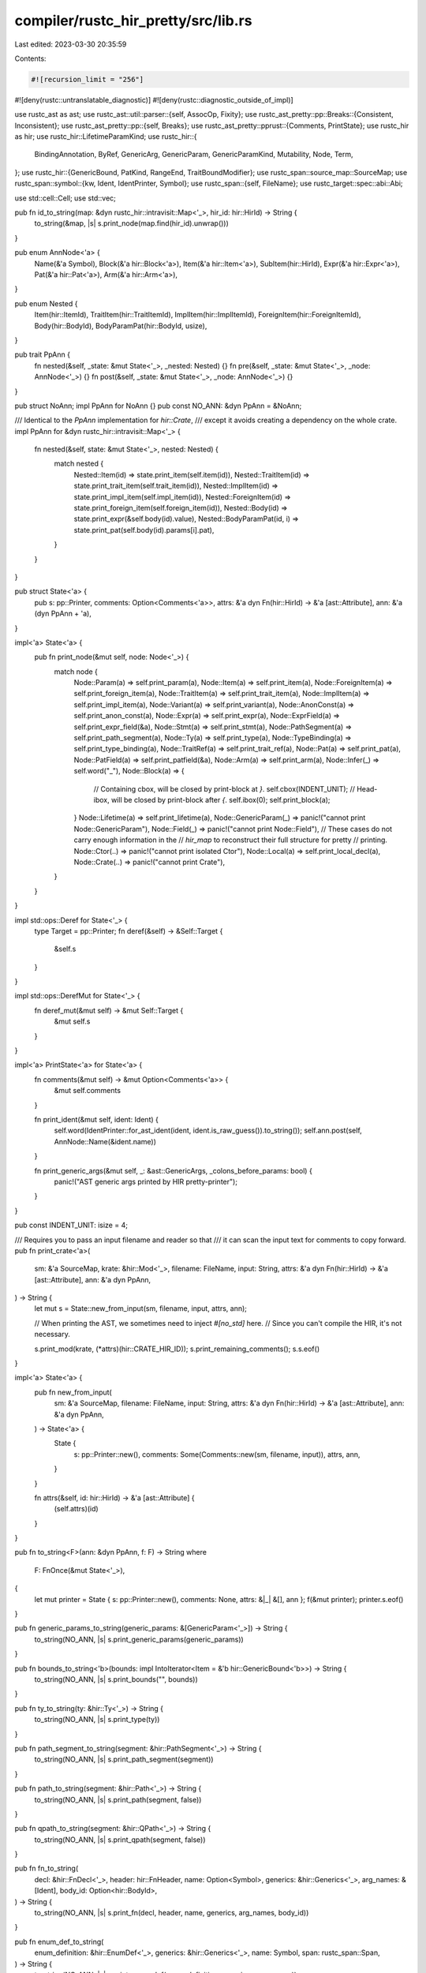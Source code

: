 compiler/rustc_hir_pretty/src/lib.rs
====================================

Last edited: 2023-03-30 20:35:59

Contents:

.. code-block:: rs

    #![recursion_limit = "256"]
#![deny(rustc::untranslatable_diagnostic)]
#![deny(rustc::diagnostic_outside_of_impl)]

use rustc_ast as ast;
use rustc_ast::util::parser::{self, AssocOp, Fixity};
use rustc_ast_pretty::pp::Breaks::{Consistent, Inconsistent};
use rustc_ast_pretty::pp::{self, Breaks};
use rustc_ast_pretty::pprust::{Comments, PrintState};
use rustc_hir as hir;
use rustc_hir::LifetimeParamKind;
use rustc_hir::{
    BindingAnnotation, ByRef, GenericArg, GenericParam, GenericParamKind, Mutability, Node, Term,
};
use rustc_hir::{GenericBound, PatKind, RangeEnd, TraitBoundModifier};
use rustc_span::source_map::SourceMap;
use rustc_span::symbol::{kw, Ident, IdentPrinter, Symbol};
use rustc_span::{self, FileName};
use rustc_target::spec::abi::Abi;

use std::cell::Cell;
use std::vec;

pub fn id_to_string(map: &dyn rustc_hir::intravisit::Map<'_>, hir_id: hir::HirId) -> String {
    to_string(&map, |s| s.print_node(map.find(hir_id).unwrap()))
}

pub enum AnnNode<'a> {
    Name(&'a Symbol),
    Block(&'a hir::Block<'a>),
    Item(&'a hir::Item<'a>),
    SubItem(hir::HirId),
    Expr(&'a hir::Expr<'a>),
    Pat(&'a hir::Pat<'a>),
    Arm(&'a hir::Arm<'a>),
}

pub enum Nested {
    Item(hir::ItemId),
    TraitItem(hir::TraitItemId),
    ImplItem(hir::ImplItemId),
    ForeignItem(hir::ForeignItemId),
    Body(hir::BodyId),
    BodyParamPat(hir::BodyId, usize),
}

pub trait PpAnn {
    fn nested(&self, _state: &mut State<'_>, _nested: Nested) {}
    fn pre(&self, _state: &mut State<'_>, _node: AnnNode<'_>) {}
    fn post(&self, _state: &mut State<'_>, _node: AnnNode<'_>) {}
}

pub struct NoAnn;
impl PpAnn for NoAnn {}
pub const NO_ANN: &dyn PpAnn = &NoAnn;

/// Identical to the `PpAnn` implementation for `hir::Crate`,
/// except it avoids creating a dependency on the whole crate.
impl PpAnn for &dyn rustc_hir::intravisit::Map<'_> {
    fn nested(&self, state: &mut State<'_>, nested: Nested) {
        match nested {
            Nested::Item(id) => state.print_item(self.item(id)),
            Nested::TraitItem(id) => state.print_trait_item(self.trait_item(id)),
            Nested::ImplItem(id) => state.print_impl_item(self.impl_item(id)),
            Nested::ForeignItem(id) => state.print_foreign_item(self.foreign_item(id)),
            Nested::Body(id) => state.print_expr(&self.body(id).value),
            Nested::BodyParamPat(id, i) => state.print_pat(self.body(id).params[i].pat),
        }
    }
}

pub struct State<'a> {
    pub s: pp::Printer,
    comments: Option<Comments<'a>>,
    attrs: &'a dyn Fn(hir::HirId) -> &'a [ast::Attribute],
    ann: &'a (dyn PpAnn + 'a),
}

impl<'a> State<'a> {
    pub fn print_node(&mut self, node: Node<'_>) {
        match node {
            Node::Param(a) => self.print_param(a),
            Node::Item(a) => self.print_item(a),
            Node::ForeignItem(a) => self.print_foreign_item(a),
            Node::TraitItem(a) => self.print_trait_item(a),
            Node::ImplItem(a) => self.print_impl_item(a),
            Node::Variant(a) => self.print_variant(a),
            Node::AnonConst(a) => self.print_anon_const(a),
            Node::Expr(a) => self.print_expr(a),
            Node::ExprField(a) => self.print_expr_field(&a),
            Node::Stmt(a) => self.print_stmt(a),
            Node::PathSegment(a) => self.print_path_segment(a),
            Node::Ty(a) => self.print_type(a),
            Node::TypeBinding(a) => self.print_type_binding(a),
            Node::TraitRef(a) => self.print_trait_ref(a),
            Node::Pat(a) => self.print_pat(a),
            Node::PatField(a) => self.print_patfield(&a),
            Node::Arm(a) => self.print_arm(a),
            Node::Infer(_) => self.word("_"),
            Node::Block(a) => {
                // Containing cbox, will be closed by print-block at `}`.
                self.cbox(INDENT_UNIT);
                // Head-ibox, will be closed by print-block after `{`.
                self.ibox(0);
                self.print_block(a);
            }
            Node::Lifetime(a) => self.print_lifetime(a),
            Node::GenericParam(_) => panic!("cannot print Node::GenericParam"),
            Node::Field(_) => panic!("cannot print Node::Field"),
            // These cases do not carry enough information in the
            // `hir_map` to reconstruct their full structure for pretty
            // printing.
            Node::Ctor(..) => panic!("cannot print isolated Ctor"),
            Node::Local(a) => self.print_local_decl(a),
            Node::Crate(..) => panic!("cannot print Crate"),
        }
    }
}

impl std::ops::Deref for State<'_> {
    type Target = pp::Printer;
    fn deref(&self) -> &Self::Target {
        &self.s
    }
}

impl std::ops::DerefMut for State<'_> {
    fn deref_mut(&mut self) -> &mut Self::Target {
        &mut self.s
    }
}

impl<'a> PrintState<'a> for State<'a> {
    fn comments(&mut self) -> &mut Option<Comments<'a>> {
        &mut self.comments
    }

    fn print_ident(&mut self, ident: Ident) {
        self.word(IdentPrinter::for_ast_ident(ident, ident.is_raw_guess()).to_string());
        self.ann.post(self, AnnNode::Name(&ident.name))
    }

    fn print_generic_args(&mut self, _: &ast::GenericArgs, _colons_before_params: bool) {
        panic!("AST generic args printed by HIR pretty-printer");
    }
}

pub const INDENT_UNIT: isize = 4;

/// Requires you to pass an input filename and reader so that
/// it can scan the input text for comments to copy forward.
pub fn print_crate<'a>(
    sm: &'a SourceMap,
    krate: &hir::Mod<'_>,
    filename: FileName,
    input: String,
    attrs: &'a dyn Fn(hir::HirId) -> &'a [ast::Attribute],
    ann: &'a dyn PpAnn,
) -> String {
    let mut s = State::new_from_input(sm, filename, input, attrs, ann);

    // When printing the AST, we sometimes need to inject `#[no_std]` here.
    // Since you can't compile the HIR, it's not necessary.

    s.print_mod(krate, (*attrs)(hir::CRATE_HIR_ID));
    s.print_remaining_comments();
    s.s.eof()
}

impl<'a> State<'a> {
    pub fn new_from_input(
        sm: &'a SourceMap,
        filename: FileName,
        input: String,
        attrs: &'a dyn Fn(hir::HirId) -> &'a [ast::Attribute],
        ann: &'a dyn PpAnn,
    ) -> State<'a> {
        State {
            s: pp::Printer::new(),
            comments: Some(Comments::new(sm, filename, input)),
            attrs,
            ann,
        }
    }

    fn attrs(&self, id: hir::HirId) -> &'a [ast::Attribute] {
        (self.attrs)(id)
    }
}

pub fn to_string<F>(ann: &dyn PpAnn, f: F) -> String
where
    F: FnOnce(&mut State<'_>),
{
    let mut printer = State { s: pp::Printer::new(), comments: None, attrs: &|_| &[], ann };
    f(&mut printer);
    printer.s.eof()
}

pub fn generic_params_to_string(generic_params: &[GenericParam<'_>]) -> String {
    to_string(NO_ANN, |s| s.print_generic_params(generic_params))
}

pub fn bounds_to_string<'b>(bounds: impl IntoIterator<Item = &'b hir::GenericBound<'b>>) -> String {
    to_string(NO_ANN, |s| s.print_bounds("", bounds))
}

pub fn ty_to_string(ty: &hir::Ty<'_>) -> String {
    to_string(NO_ANN, |s| s.print_type(ty))
}

pub fn path_segment_to_string(segment: &hir::PathSegment<'_>) -> String {
    to_string(NO_ANN, |s| s.print_path_segment(segment))
}

pub fn path_to_string(segment: &hir::Path<'_>) -> String {
    to_string(NO_ANN, |s| s.print_path(segment, false))
}

pub fn qpath_to_string(segment: &hir::QPath<'_>) -> String {
    to_string(NO_ANN, |s| s.print_qpath(segment, false))
}

pub fn fn_to_string(
    decl: &hir::FnDecl<'_>,
    header: hir::FnHeader,
    name: Option<Symbol>,
    generics: &hir::Generics<'_>,
    arg_names: &[Ident],
    body_id: Option<hir::BodyId>,
) -> String {
    to_string(NO_ANN, |s| s.print_fn(decl, header, name, generics, arg_names, body_id))
}

pub fn enum_def_to_string(
    enum_definition: &hir::EnumDef<'_>,
    generics: &hir::Generics<'_>,
    name: Symbol,
    span: rustc_span::Span,
) -> String {
    to_string(NO_ANN, |s| s.print_enum_def(enum_definition, generics, name, span))
}

impl<'a> State<'a> {
    pub fn bclose_maybe_open(&mut self, span: rustc_span::Span, close_box: bool) {
        self.maybe_print_comment(span.hi());
        self.break_offset_if_not_bol(1, -(INDENT_UNIT as isize));
        self.word("}");
        if close_box {
            self.end(); // close the outer-box
        }
    }

    pub fn bclose(&mut self, span: rustc_span::Span) {
        self.bclose_maybe_open(span, true)
    }

    pub fn commasep_cmnt<T, F, G>(&mut self, b: Breaks, elts: &[T], mut op: F, mut get_span: G)
    where
        F: FnMut(&mut State<'_>, &T),
        G: FnMut(&T) -> rustc_span::Span,
    {
        self.rbox(0, b);
        let len = elts.len();
        let mut i = 0;
        for elt in elts {
            self.maybe_print_comment(get_span(elt).hi());
            op(self, elt);
            i += 1;
            if i < len {
                self.word(",");
                self.maybe_print_trailing_comment(get_span(elt), Some(get_span(&elts[i]).hi()));
                self.space_if_not_bol();
            }
        }
        self.end();
    }

    pub fn commasep_exprs(&mut self, b: Breaks, exprs: &[hir::Expr<'_>]) {
        self.commasep_cmnt(b, exprs, |s, e| s.print_expr(e), |e| e.span);
    }

    pub fn print_mod(&mut self, _mod: &hir::Mod<'_>, attrs: &[ast::Attribute]) {
        self.print_inner_attributes(attrs);
        for &item_id in _mod.item_ids {
            self.ann.nested(self, Nested::Item(item_id));
        }
    }

    pub fn print_opt_lifetime(&mut self, lifetime: &hir::Lifetime) {
        if !lifetime.is_elided() {
            self.print_lifetime(lifetime);
            self.nbsp();
        }
    }

    pub fn print_type(&mut self, ty: &hir::Ty<'_>) {
        self.maybe_print_comment(ty.span.lo());
        self.ibox(0);
        match ty.kind {
            hir::TyKind::Slice(ty) => {
                self.word("[");
                self.print_type(ty);
                self.word("]");
            }
            hir::TyKind::Ptr(ref mt) => {
                self.word("*");
                self.print_mt(mt, true);
            }
            hir::TyKind::Ref(ref lifetime, ref mt) => {
                self.word("&");
                self.print_opt_lifetime(lifetime);
                self.print_mt(mt, false);
            }
            hir::TyKind::Never => {
                self.word("!");
            }
            hir::TyKind::Tup(elts) => {
                self.popen();
                self.commasep(Inconsistent, elts, |s, ty| s.print_type(ty));
                if elts.len() == 1 {
                    self.word(",");
                }
                self.pclose();
            }
            hir::TyKind::BareFn(f) => {
                self.print_ty_fn(f.abi, f.unsafety, f.decl, None, f.generic_params, f.param_names);
            }
            hir::TyKind::OpaqueDef(..) => self.word("/*impl Trait*/"),
            hir::TyKind::Path(ref qpath) => self.print_qpath(qpath, false),
            hir::TyKind::TraitObject(bounds, ref lifetime, syntax) => {
                if syntax == ast::TraitObjectSyntax::Dyn {
                    self.word_space("dyn");
                }
                let mut first = true;
                for bound in bounds {
                    if first {
                        first = false;
                    } else {
                        self.nbsp();
                        self.word_space("+");
                    }
                    self.print_poly_trait_ref(bound);
                }
                if !lifetime.is_elided() {
                    self.nbsp();
                    self.word_space("+");
                    self.print_lifetime(lifetime);
                }
            }
            hir::TyKind::Array(ty, ref length) => {
                self.word("[");
                self.print_type(ty);
                self.word("; ");
                self.print_array_length(length);
                self.word("]");
            }
            hir::TyKind::Typeof(ref e) => {
                self.word("typeof(");
                self.print_anon_const(e);
                self.word(")");
            }
            hir::TyKind::Err => {
                self.popen();
                self.word("/*ERROR*/");
                self.pclose();
            }
            hir::TyKind::Infer => {
                self.word("_");
            }
        }
        self.end()
    }

    pub fn print_foreign_item(&mut self, item: &hir::ForeignItem<'_>) {
        self.hardbreak_if_not_bol();
        self.maybe_print_comment(item.span.lo());
        self.print_outer_attributes(self.attrs(item.hir_id()));
        match item.kind {
            hir::ForeignItemKind::Fn(decl, arg_names, generics) => {
                self.head("");
                self.print_fn(
                    decl,
                    hir::FnHeader {
                        unsafety: hir::Unsafety::Normal,
                        constness: hir::Constness::NotConst,
                        abi: Abi::Rust,
                        asyncness: hir::IsAsync::NotAsync,
                    },
                    Some(item.ident.name),
                    generics,
                    arg_names,
                    None,
                );
                self.end(); // end head-ibox
                self.word(";");
                self.end() // end the outer fn box
            }
            hir::ForeignItemKind::Static(t, m) => {
                self.head("static");
                if m.is_mut() {
                    self.word_space("mut");
                }
                self.print_ident(item.ident);
                self.word_space(":");
                self.print_type(t);
                self.word(";");
                self.end(); // end the head-ibox
                self.end() // end the outer cbox
            }
            hir::ForeignItemKind::Type => {
                self.head("type");
                self.print_ident(item.ident);
                self.word(";");
                self.end(); // end the head-ibox
                self.end() // end the outer cbox
            }
        }
    }

    fn print_associated_const(
        &mut self,
        ident: Ident,
        ty: &hir::Ty<'_>,
        default: Option<hir::BodyId>,
    ) {
        self.head("");
        self.word_space("const");
        self.print_ident(ident);
        self.word_space(":");
        self.print_type(ty);
        if let Some(expr) = default {
            self.space();
            self.word_space("=");
            self.ann.nested(self, Nested::Body(expr));
        }
        self.word(";")
    }

    fn print_associated_type(
        &mut self,
        ident: Ident,
        generics: &hir::Generics<'_>,
        bounds: Option<hir::GenericBounds<'_>>,
        ty: Option<&hir::Ty<'_>>,
    ) {
        self.word_space("type");
        self.print_ident(ident);
        self.print_generic_params(generics.params);
        if let Some(bounds) = bounds {
            self.print_bounds(":", bounds);
        }
        self.print_where_clause(generics);
        if let Some(ty) = ty {
            self.space();
            self.word_space("=");
            self.print_type(ty);
        }
        self.word(";")
    }

    fn print_item_type(
        &mut self,
        item: &hir::Item<'_>,
        generics: &hir::Generics<'_>,
        inner: impl Fn(&mut Self),
    ) {
        self.head("type");
        self.print_ident(item.ident);
        self.print_generic_params(generics.params);
        self.end(); // end the inner ibox

        self.print_where_clause(generics);
        self.space();
        inner(self);
        self.word(";");
        self.end(); // end the outer ibox
    }

    /// Pretty-print an item
    pub fn print_item(&mut self, item: &hir::Item<'_>) {
        self.hardbreak_if_not_bol();
        self.maybe_print_comment(item.span.lo());
        let attrs = self.attrs(item.hir_id());
        self.print_outer_attributes(attrs);
        self.ann.pre(self, AnnNode::Item(item));
        match item.kind {
            hir::ItemKind::ExternCrate(orig_name) => {
                self.head("extern crate");
                if let Some(orig_name) = orig_name {
                    self.print_name(orig_name);
                    self.space();
                    self.word("as");
                    self.space();
                }
                self.print_ident(item.ident);
                self.word(";");
                self.end(); // end inner head-block
                self.end(); // end outer head-block
            }
            hir::ItemKind::Use(path, kind) => {
                self.head("use");
                self.print_path(path, false);

                match kind {
                    hir::UseKind::Single => {
                        if path.segments.last().unwrap().ident != item.ident {
                            self.space();
                            self.word_space("as");
                            self.print_ident(item.ident);
                        }
                        self.word(";");
                    }
                    hir::UseKind::Glob => self.word("::*;"),
                    hir::UseKind::ListStem => self.word("::{};"),
                }
                self.end(); // end inner head-block
                self.end(); // end outer head-block
            }
            hir::ItemKind::Static(ty, m, expr) => {
                self.head("static");
                if m.is_mut() {
                    self.word_space("mut");
                }
                self.print_ident(item.ident);
                self.word_space(":");
                self.print_type(ty);
                self.space();
                self.end(); // end the head-ibox

                self.word_space("=");
                self.ann.nested(self, Nested::Body(expr));
                self.word(";");
                self.end(); // end the outer cbox
            }
            hir::ItemKind::Const(ty, expr) => {
                self.head("const");
                self.print_ident(item.ident);
                self.word_space(":");
                self.print_type(ty);
                self.space();
                self.end(); // end the head-ibox

                self.word_space("=");
                self.ann.nested(self, Nested::Body(expr));
                self.word(";");
                self.end(); // end the outer cbox
            }
            hir::ItemKind::Fn(ref sig, param_names, body) => {
                self.head("");
                self.print_fn(
                    sig.decl,
                    sig.header,
                    Some(item.ident.name),
                    param_names,
                    &[],
                    Some(body),
                );
                self.word(" ");
                self.end(); // need to close a box
                self.end(); // need to close a box
                self.ann.nested(self, Nested::Body(body));
            }
            hir::ItemKind::Macro(ref macro_def, _) => {
                self.print_mac_def(macro_def, &item.ident, item.span, |_| {});
            }
            hir::ItemKind::Mod(ref _mod) => {
                self.head("mod");
                self.print_ident(item.ident);
                self.nbsp();
                self.bopen();
                self.print_mod(_mod, attrs);
                self.bclose(item.span);
            }
            hir::ItemKind::ForeignMod { abi, items } => {
                self.head("extern");
                self.word_nbsp(abi.to_string());
                self.bopen();
                self.print_inner_attributes(self.attrs(item.hir_id()));
                for item in items {
                    self.ann.nested(self, Nested::ForeignItem(item.id));
                }
                self.bclose(item.span);
            }
            hir::ItemKind::GlobalAsm(asm) => {
                self.head("global_asm!");
                self.print_inline_asm(asm);
                self.end()
            }
            hir::ItemKind::TyAlias(ty, generics) => {
                self.print_item_type(item, generics, |state| {
                    state.word_space("=");
                    state.print_type(ty);
                });
            }
            hir::ItemKind::OpaqueTy(ref opaque_ty) => {
                self.print_item_type(item, opaque_ty.generics, |state| {
                    let mut real_bounds = Vec::with_capacity(opaque_ty.bounds.len());
                    for b in opaque_ty.bounds {
                        if let GenericBound::Trait(ptr, hir::TraitBoundModifier::Maybe) = b {
                            state.space();
                            state.word_space("for ?");
                            state.print_trait_ref(&ptr.trait_ref);
                        } else {
                            real_bounds.push(b);
                        }
                    }
                    state.print_bounds("= impl", real_bounds);
                });
            }
            hir::ItemKind::Enum(ref enum_definition, params) => {
                self.print_enum_def(enum_definition, params, item.ident.name, item.span);
            }
            hir::ItemKind::Struct(ref struct_def, generics) => {
                self.head("struct");
                self.print_struct(struct_def, generics, item.ident.name, item.span, true);
            }
            hir::ItemKind::Union(ref struct_def, generics) => {
                self.head("union");
                self.print_struct(struct_def, generics, item.ident.name, item.span, true);
            }
            hir::ItemKind::Impl(&hir::Impl {
                unsafety,
                polarity,
                defaultness,
                constness,
                defaultness_span: _,
                generics,
                ref of_trait,
                self_ty,
                items,
            }) => {
                self.head("");
                self.print_defaultness(defaultness);
                self.print_unsafety(unsafety);
                self.word_nbsp("impl");

                if !generics.params.is_empty() {
                    self.print_generic_params(generics.params);
                    self.space();
                }

                if constness == hir::Constness::Const {
                    self.word_nbsp("const");
                }

                if let hir::ImplPolarity::Negative(_) = polarity {
                    self.word("!");
                }

                if let Some(t) = of_trait {
                    self.print_trait_ref(t);
                    self.space();
                    self.word_space("for");
                }

                self.print_type(self_ty);
                self.print_where_clause(generics);

                self.space();
                self.bopen();
                self.print_inner_attributes(attrs);
                for impl_item in items {
                    self.ann.nested(self, Nested::ImplItem(impl_item.id));
                }
                self.bclose(item.span);
            }
            hir::ItemKind::Trait(is_auto, unsafety, generics, bounds, trait_items) => {
                self.head("");
                self.print_is_auto(is_auto);
                self.print_unsafety(unsafety);
                self.word_nbsp("trait");
                self.print_ident(item.ident);
                self.print_generic_params(generics.params);
                let mut real_bounds = Vec::with_capacity(bounds.len());
                for b in bounds {
                    if let GenericBound::Trait(ptr, hir::TraitBoundModifier::Maybe) = b {
                        self.space();
                        self.word_space("for ?");
                        self.print_trait_ref(&ptr.trait_ref);
                    } else {
                        real_bounds.push(b);
                    }
                }
                self.print_bounds(":", real_bounds);
                self.print_where_clause(generics);
                self.word(" ");
                self.bopen();
                for trait_item in trait_items {
                    self.ann.nested(self, Nested::TraitItem(trait_item.id));
                }
                self.bclose(item.span);
            }
            hir::ItemKind::TraitAlias(generics, bounds) => {
                self.head("trait");
                self.print_ident(item.ident);
                self.print_generic_params(generics.params);
                self.nbsp();
                self.print_bounds("=", bounds);
                self.print_where_clause(generics);
                self.word(";");
                self.end(); // end inner head-block
                self.end(); // end outer head-block
            }
        }
        self.ann.post(self, AnnNode::Item(item))
    }

    pub fn print_trait_ref(&mut self, t: &hir::TraitRef<'_>) {
        self.print_path(t.path, false);
    }

    fn print_formal_generic_params(&mut self, generic_params: &[hir::GenericParam<'_>]) {
        if !generic_params.is_empty() {
            self.word("for");
            self.print_generic_params(generic_params);
            self.nbsp();
        }
    }

    fn print_poly_trait_ref(&mut self, t: &hir::PolyTraitRef<'_>) {
        self.print_formal_generic_params(t.bound_generic_params);
        self.print_trait_ref(&t.trait_ref);
    }

    pub fn print_enum_def(
        &mut self,
        enum_definition: &hir::EnumDef<'_>,
        generics: &hir::Generics<'_>,
        name: Symbol,
        span: rustc_span::Span,
    ) {
        self.head("enum");
        self.print_name(name);
        self.print_generic_params(generics.params);
        self.print_where_clause(generics);
        self.space();
        self.print_variants(enum_definition.variants, span);
    }

    pub fn print_variants(&mut self, variants: &[hir::Variant<'_>], span: rustc_span::Span) {
        self.bopen();
        for v in variants {
            self.space_if_not_bol();
            self.maybe_print_comment(v.span.lo());
            self.print_outer_attributes(self.attrs(v.hir_id));
            self.ibox(INDENT_UNIT);
            self.print_variant(v);
            self.word(",");
            self.end();
            self.maybe_print_trailing_comment(v.span, None);
        }
        self.bclose(span)
    }

    pub fn print_defaultness(&mut self, defaultness: hir::Defaultness) {
        match defaultness {
            hir::Defaultness::Default { .. } => self.word_nbsp("default"),
            hir::Defaultness::Final => (),
        }
    }

    pub fn print_struct(
        &mut self,
        struct_def: &hir::VariantData<'_>,
        generics: &hir::Generics<'_>,
        name: Symbol,
        span: rustc_span::Span,
        print_finalizer: bool,
    ) {
        self.print_name(name);
        self.print_generic_params(generics.params);
        match struct_def {
            hir::VariantData::Tuple(..) | hir::VariantData::Unit(..) => {
                if let hir::VariantData::Tuple(..) = struct_def {
                    self.popen();
                    self.commasep(Inconsistent, struct_def.fields(), |s, field| {
                        s.maybe_print_comment(field.span.lo());
                        s.print_outer_attributes(s.attrs(field.hir_id));
                        s.print_type(field.ty);
                    });
                    self.pclose();
                }
                self.print_where_clause(generics);
                if print_finalizer {
                    self.word(";");
                }
                self.end();
                self.end() // close the outer-box
            }
            hir::VariantData::Struct(..) => {
                self.print_where_clause(generics);
                self.nbsp();
                self.bopen();
                self.hardbreak_if_not_bol();

                for field in struct_def.fields() {
                    self.hardbreak_if_not_bol();
                    self.maybe_print_comment(field.span.lo());
                    self.print_outer_attributes(self.attrs(field.hir_id));
                    self.print_ident(field.ident);
                    self.word_nbsp(":");
                    self.print_type(field.ty);
                    self.word(",");
                }

                self.bclose(span)
            }
        }
    }

    pub fn print_variant(&mut self, v: &hir::Variant<'_>) {
        self.head("");
        let generics = hir::Generics::empty();
        self.print_struct(&v.data, generics, v.ident.name, v.span, false);
        if let Some(ref d) = v.disr_expr {
            self.space();
            self.word_space("=");
            self.print_anon_const(d);
        }
    }
    pub fn print_method_sig(
        &mut self,
        ident: Ident,
        m: &hir::FnSig<'_>,
        generics: &hir::Generics<'_>,
        arg_names: &[Ident],
        body_id: Option<hir::BodyId>,
    ) {
        self.print_fn(m.decl, m.header, Some(ident.name), generics, arg_names, body_id);
    }

    pub fn print_trait_item(&mut self, ti: &hir::TraitItem<'_>) {
        self.ann.pre(self, AnnNode::SubItem(ti.hir_id()));
        self.hardbreak_if_not_bol();
        self.maybe_print_comment(ti.span.lo());
        self.print_outer_attributes(self.attrs(ti.hir_id()));
        match ti.kind {
            hir::TraitItemKind::Const(ty, default) => {
                self.print_associated_const(ti.ident, ty, default);
            }
            hir::TraitItemKind::Fn(ref sig, hir::TraitFn::Required(arg_names)) => {
                self.print_method_sig(ti.ident, sig, ti.generics, arg_names, None);
                self.word(";");
            }
            hir::TraitItemKind::Fn(ref sig, hir::TraitFn::Provided(body)) => {
                self.head("");
                self.print_method_sig(ti.ident, sig, ti.generics, &[], Some(body));
                self.nbsp();
                self.end(); // need to close a box
                self.end(); // need to close a box
                self.ann.nested(self, Nested::Body(body));
            }
            hir::TraitItemKind::Type(bounds, default) => {
                self.print_associated_type(ti.ident, ti.generics, Some(bounds), default);
            }
        }
        self.ann.post(self, AnnNode::SubItem(ti.hir_id()))
    }

    pub fn print_impl_item(&mut self, ii: &hir::ImplItem<'_>) {
        self.ann.pre(self, AnnNode::SubItem(ii.hir_id()));
        self.hardbreak_if_not_bol();
        self.maybe_print_comment(ii.span.lo());
        self.print_outer_attributes(self.attrs(ii.hir_id()));

        match ii.kind {
            hir::ImplItemKind::Const(ty, expr) => {
                self.print_associated_const(ii.ident, ty, Some(expr));
            }
            hir::ImplItemKind::Fn(ref sig, body) => {
                self.head("");
                self.print_method_sig(ii.ident, sig, ii.generics, &[], Some(body));
                self.nbsp();
                self.end(); // need to close a box
                self.end(); // need to close a box
                self.ann.nested(self, Nested::Body(body));
            }
            hir::ImplItemKind::Type(ty) => {
                self.print_associated_type(ii.ident, ii.generics, None, Some(ty));
            }
        }
        self.ann.post(self, AnnNode::SubItem(ii.hir_id()))
    }

    pub fn print_local(
        &mut self,
        init: Option<&hir::Expr<'_>>,
        els: Option<&hir::Block<'_>>,
        decl: impl Fn(&mut Self),
    ) {
        self.space_if_not_bol();
        self.ibox(INDENT_UNIT);
        self.word_nbsp("let");

        self.ibox(INDENT_UNIT);
        decl(self);
        self.end();

        if let Some(init) = init {
            self.nbsp();
            self.word_space("=");
            self.print_expr(init);
        }

        if let Some(els) = els {
            self.nbsp();
            self.word_space("else");
            // containing cbox, will be closed by print-block at `}`
            self.cbox(0);
            // head-box, will be closed by print-block after `{`
            self.ibox(0);
            self.print_block(els);
        }

        self.end()
    }

    pub fn print_stmt(&mut self, st: &hir::Stmt<'_>) {
        self.maybe_print_comment(st.span.lo());
        match st.kind {
            hir::StmtKind::Local(loc) => {
                self.print_local(loc.init, loc.els, |this| this.print_local_decl(loc));
            }
            hir::StmtKind::Item(item) => self.ann.nested(self, Nested::Item(item)),
            hir::StmtKind::Expr(expr) => {
                self.space_if_not_bol();
                self.print_expr(expr);
            }
            hir::StmtKind::Semi(expr) => {
                self.space_if_not_bol();
                self.print_expr(expr);
                self.word(";");
            }
        }
        if stmt_ends_with_semi(&st.kind) {
            self.word(";");
        }
        self.maybe_print_trailing_comment(st.span, None)
    }

    pub fn print_block(&mut self, blk: &hir::Block<'_>) {
        self.print_block_with_attrs(blk, &[])
    }

    pub fn print_block_unclosed(&mut self, blk: &hir::Block<'_>) {
        self.print_block_maybe_unclosed(blk, &[], false)
    }

    pub fn print_block_with_attrs(&mut self, blk: &hir::Block<'_>, attrs: &[ast::Attribute]) {
        self.print_block_maybe_unclosed(blk, attrs, true)
    }

    pub fn print_block_maybe_unclosed(
        &mut self,
        blk: &hir::Block<'_>,
        attrs: &[ast::Attribute],
        close_box: bool,
    ) {
        match blk.rules {
            hir::BlockCheckMode::UnsafeBlock(..) => self.word_space("unsafe"),
            hir::BlockCheckMode::DefaultBlock => (),
        }
        self.maybe_print_comment(blk.span.lo());
        self.ann.pre(self, AnnNode::Block(blk));
        self.bopen();

        self.print_inner_attributes(attrs);

        for st in blk.stmts {
            self.print_stmt(st);
        }
        if let Some(expr) = blk.expr {
            self.space_if_not_bol();
            self.print_expr(expr);
            self.maybe_print_trailing_comment(expr.span, Some(blk.span.hi()));
        }
        self.bclose_maybe_open(blk.span, close_box);
        self.ann.post(self, AnnNode::Block(blk))
    }

    fn print_else(&mut self, els: Option<&hir::Expr<'_>>) {
        if let Some(els_inner) = els {
            match els_inner.kind {
                // Another `else if` block.
                hir::ExprKind::If(i, then, e) => {
                    self.cbox(INDENT_UNIT - 1);
                    self.ibox(0);
                    self.word(" else if ");
                    self.print_expr_as_cond(i);
                    self.space();
                    self.print_expr(then);
                    self.print_else(e);
                }
                // Final `else` block.
                hir::ExprKind::Block(b, _) => {
                    self.cbox(INDENT_UNIT - 1);
                    self.ibox(0);
                    self.word(" else ");
                    self.print_block(b);
                }
                // Constraints would be great here!
                _ => {
                    panic!("print_if saw if with weird alternative");
                }
            }
        }
    }

    pub fn print_if(
        &mut self,
        test: &hir::Expr<'_>,
        blk: &hir::Expr<'_>,
        elseopt: Option<&hir::Expr<'_>>,
    ) {
        self.head("if");
        self.print_expr_as_cond(test);
        self.space();
        self.print_expr(blk);
        self.print_else(elseopt)
    }

    pub fn print_array_length(&mut self, len: &hir::ArrayLen) {
        match len {
            hir::ArrayLen::Infer(_, _) => self.word("_"),
            hir::ArrayLen::Body(ct) => self.print_anon_const(ct),
        }
    }

    pub fn print_anon_const(&mut self, constant: &hir::AnonConst) {
        self.ann.nested(self, Nested::Body(constant.body))
    }

    fn print_call_post(&mut self, args: &[hir::Expr<'_>]) {
        self.popen();
        self.commasep_exprs(Inconsistent, args);
        self.pclose()
    }

    fn print_expr_maybe_paren(&mut self, expr: &hir::Expr<'_>, prec: i8) {
        self.print_expr_cond_paren(expr, expr.precedence().order() < prec)
    }

    /// Prints an expr using syntax that's acceptable in a condition position, such as the `cond` in
    /// `if cond { ... }`.
    pub fn print_expr_as_cond(&mut self, expr: &hir::Expr<'_>) {
        self.print_expr_cond_paren(expr, Self::cond_needs_par(expr))
    }

    /// Prints `expr` or `(expr)` when `needs_par` holds.
    fn print_expr_cond_paren(&mut self, expr: &hir::Expr<'_>, needs_par: bool) {
        if needs_par {
            self.popen();
        }
        if let hir::ExprKind::DropTemps(actual_expr) = expr.kind {
            self.print_expr(actual_expr);
        } else {
            self.print_expr(expr);
        }
        if needs_par {
            self.pclose();
        }
    }

    /// Print a `let pat = expr` expression.
    fn print_let(&mut self, pat: &hir::Pat<'_>, ty: Option<&hir::Ty<'_>>, init: &hir::Expr<'_>) {
        self.word_space("let");
        self.print_pat(pat);
        if let Some(ty) = ty {
            self.word_space(":");
            self.print_type(ty);
        }
        self.space();
        self.word_space("=");
        let npals = || parser::needs_par_as_let_scrutinee(init.precedence().order());
        self.print_expr_cond_paren(init, Self::cond_needs_par(init) || npals())
    }

    // Does `expr` need parentheses when printed in a condition position?
    //
    // These cases need parens due to the parse error observed in #26461: `if return {}`
    // parses as the erroneous construct `if (return {})`, not `if (return) {}`.
    fn cond_needs_par(expr: &hir::Expr<'_>) -> bool {
        match expr.kind {
            hir::ExprKind::Break(..) | hir::ExprKind::Closure { .. } | hir::ExprKind::Ret(..) => {
                true
            }
            _ => contains_exterior_struct_lit(expr),
        }
    }

    fn print_expr_vec(&mut self, exprs: &[hir::Expr<'_>]) {
        self.ibox(INDENT_UNIT);
        self.word("[");
        self.commasep_exprs(Inconsistent, exprs);
        self.word("]");
        self.end()
    }

    fn print_expr_anon_const(&mut self, anon_const: &hir::AnonConst) {
        self.ibox(INDENT_UNIT);
        self.word_space("const");
        self.print_anon_const(anon_const);
        self.end()
    }

    fn print_expr_repeat(&mut self, element: &hir::Expr<'_>, count: &hir::ArrayLen) {
        self.ibox(INDENT_UNIT);
        self.word("[");
        self.print_expr(element);
        self.word_space(";");
        self.print_array_length(count);
        self.word("]");
        self.end()
    }

    fn print_expr_struct(
        &mut self,
        qpath: &hir::QPath<'_>,
        fields: &[hir::ExprField<'_>],
        wth: Option<&hir::Expr<'_>>,
    ) {
        self.print_qpath(qpath, true);
        self.word("{");
        self.commasep_cmnt(Consistent, fields, |s, field| s.print_expr_field(field), |f| f.span);
        if let Some(expr) = wth {
            self.ibox(INDENT_UNIT);
            if !fields.is_empty() {
                self.word(",");
                self.space();
            }
            self.word("..");
            self.print_expr(expr);
            self.end();
        } else if !fields.is_empty() {
            self.word(",");
        }

        self.word("}");
    }

    fn print_expr_field(&mut self, field: &hir::ExprField<'_>) {
        if self.attrs(field.hir_id).is_empty() {
            self.space();
        }
        self.cbox(INDENT_UNIT);
        self.print_outer_attributes(&self.attrs(field.hir_id));
        if !field.is_shorthand {
            self.print_ident(field.ident);
            self.word_space(":");
        }
        self.print_expr(&field.expr);
        self.end()
    }

    fn print_expr_tup(&mut self, exprs: &[hir::Expr<'_>]) {
        self.popen();
        self.commasep_exprs(Inconsistent, exprs);
        if exprs.len() == 1 {
            self.word(",");
        }
        self.pclose()
    }

    fn print_expr_call(&mut self, func: &hir::Expr<'_>, args: &[hir::Expr<'_>]) {
        let prec = match func.kind {
            hir::ExprKind::Field(..) => parser::PREC_FORCE_PAREN,
            _ => parser::PREC_POSTFIX,
        };

        self.print_expr_maybe_paren(func, prec);
        self.print_call_post(args)
    }

    fn print_expr_method_call(
        &mut self,
        segment: &hir::PathSegment<'_>,
        receiver: &hir::Expr<'_>,
        args: &[hir::Expr<'_>],
    ) {
        let base_args = args;
        self.print_expr_maybe_paren(&receiver, parser::PREC_POSTFIX);
        self.word(".");
        self.print_ident(segment.ident);

        let generic_args = segment.args();
        if !generic_args.args.is_empty() || !generic_args.bindings.is_empty() {
            self.print_generic_args(generic_args, true);
        }

        self.print_call_post(base_args)
    }

    fn print_expr_binary(&mut self, op: hir::BinOp, lhs: &hir::Expr<'_>, rhs: &hir::Expr<'_>) {
        let assoc_op = bin_op_to_assoc_op(op.node);
        let prec = assoc_op.precedence() as i8;
        let fixity = assoc_op.fixity();

        let (left_prec, right_prec) = match fixity {
            Fixity::Left => (prec, prec + 1),
            Fixity::Right => (prec + 1, prec),
            Fixity::None => (prec + 1, prec + 1),
        };

        let left_prec = match (&lhs.kind, op.node) {
            // These cases need parens: `x as i32 < y` has the parser thinking that `i32 < y` is
            // the beginning of a path type. It starts trying to parse `x as (i32 < y ...` instead
            // of `(x as i32) < ...`. We need to convince it _not_ to do that.
            (&hir::ExprKind::Cast { .. }, hir::BinOpKind::Lt | hir::BinOpKind::Shl) => {
                parser::PREC_FORCE_PAREN
            }
            (&hir::ExprKind::Let { .. }, _) if !parser::needs_par_as_let_scrutinee(prec) => {
                parser::PREC_FORCE_PAREN
            }
            _ => left_prec,
        };

        self.print_expr_maybe_paren(lhs, left_prec);
        self.space();
        self.word_space(op.node.as_str());
        self.print_expr_maybe_paren(rhs, right_prec)
    }

    fn print_expr_unary(&mut self, op: hir::UnOp, expr: &hir::Expr<'_>) {
        self.word(op.as_str());
        self.print_expr_maybe_paren(expr, parser::PREC_PREFIX)
    }

    fn print_expr_addr_of(
        &mut self,
        kind: hir::BorrowKind,
        mutability: hir::Mutability,
        expr: &hir::Expr<'_>,
    ) {
        self.word("&");
        match kind {
            hir::BorrowKind::Ref => self.print_mutability(mutability, false),
            hir::BorrowKind::Raw => {
                self.word_nbsp("raw");
                self.print_mutability(mutability, true);
            }
        }
        self.print_expr_maybe_paren(expr, parser::PREC_PREFIX)
    }

    fn print_literal(&mut self, lit: &hir::Lit) {
        self.maybe_print_comment(lit.span.lo());
        self.word(lit.node.to_string())
    }

    fn print_inline_asm(&mut self, asm: &hir::InlineAsm<'_>) {
        enum AsmArg<'a> {
            Template(String),
            Operand(&'a hir::InlineAsmOperand<'a>),
            Options(ast::InlineAsmOptions),
        }

        let mut args = vec![AsmArg::Template(ast::InlineAsmTemplatePiece::to_string(asm.template))];
        args.extend(asm.operands.iter().map(|(o, _)| AsmArg::Operand(o)));
        if !asm.options.is_empty() {
            args.push(AsmArg::Options(asm.options));
        }

        self.popen();
        self.commasep(Consistent, &args, |s, arg| match *arg {
            AsmArg::Template(ref template) => s.print_string(template, ast::StrStyle::Cooked),
            AsmArg::Operand(op) => match *op {
                hir::InlineAsmOperand::In { reg, ref expr } => {
                    s.word("in");
                    s.popen();
                    s.word(format!("{reg}"));
                    s.pclose();
                    s.space();
                    s.print_expr(expr);
                }
                hir::InlineAsmOperand::Out { reg, late, ref expr } => {
                    s.word(if late { "lateout" } else { "out" });
                    s.popen();
                    s.word(format!("{reg}"));
                    s.pclose();
                    s.space();
                    match expr {
                        Some(expr) => s.print_expr(expr),
                        None => s.word("_"),
                    }
                }
                hir::InlineAsmOperand::InOut { reg, late, ref expr } => {
                    s.word(if late { "inlateout" } else { "inout" });
                    s.popen();
                    s.word(format!("{reg}"));
                    s.pclose();
                    s.space();
                    s.print_expr(expr);
                }
                hir::InlineAsmOperand::SplitInOut { reg, late, ref in_expr, ref out_expr } => {
                    s.word(if late { "inlateout" } else { "inout" });
                    s.popen();
                    s.word(format!("{reg}"));
                    s.pclose();
                    s.space();
                    s.print_expr(in_expr);
                    s.space();
                    s.word_space("=>");
                    match out_expr {
                        Some(out_expr) => s.print_expr(out_expr),
                        None => s.word("_"),
                    }
                }
                hir::InlineAsmOperand::Const { ref anon_const } => {
                    s.word("const");
                    s.space();
                    s.print_anon_const(anon_const);
                }
                hir::InlineAsmOperand::SymFn { ref anon_const } => {
                    s.word("sym_fn");
                    s.space();
                    s.print_anon_const(anon_const);
                }
                hir::InlineAsmOperand::SymStatic { ref path, def_id: _ } => {
                    s.word("sym_static");
                    s.space();
                    s.print_qpath(path, true);
                }
            },
            AsmArg::Options(opts) => {
                s.word("options");
                s.popen();
                let mut options = vec![];
                if opts.contains(ast::InlineAsmOptions::PURE) {
                    options.push("pure");
                }
                if opts.contains(ast::InlineAsmOptions::NOMEM) {
                    options.push("nomem");
                }
                if opts.contains(ast::InlineAsmOptions::READONLY) {
                    options.push("readonly");
                }
                if opts.contains(ast::InlineAsmOptions::PRESERVES_FLAGS) {
                    options.push("preserves_flags");
                }
                if opts.contains(ast::InlineAsmOptions::NORETURN) {
                    options.push("noreturn");
                }
                if opts.contains(ast::InlineAsmOptions::NOSTACK) {
                    options.push("nostack");
                }
                if opts.contains(ast::InlineAsmOptions::ATT_SYNTAX) {
                    options.push("att_syntax");
                }
                if opts.contains(ast::InlineAsmOptions::RAW) {
                    options.push("raw");
                }
                if opts.contains(ast::InlineAsmOptions::MAY_UNWIND) {
                    options.push("may_unwind");
                }
                s.commasep(Inconsistent, &options, |s, &opt| {
                    s.word(opt);
                });
                s.pclose();
            }
        });
        self.pclose();
    }

    pub fn print_expr(&mut self, expr: &hir::Expr<'_>) {
        self.maybe_print_comment(expr.span.lo());
        self.print_outer_attributes(self.attrs(expr.hir_id));
        self.ibox(INDENT_UNIT);
        self.ann.pre(self, AnnNode::Expr(expr));
        match expr.kind {
            hir::ExprKind::Box(expr) => {
                self.word_space("box");
                self.print_expr_maybe_paren(expr, parser::PREC_PREFIX);
            }
            hir::ExprKind::Array(exprs) => {
                self.print_expr_vec(exprs);
            }
            hir::ExprKind::ConstBlock(ref anon_const) => {
                self.print_expr_anon_const(anon_const);
            }
            hir::ExprKind::Repeat(element, ref count) => {
                self.print_expr_repeat(element, count);
            }
            hir::ExprKind::Struct(qpath, fields, wth) => {
                self.print_expr_struct(qpath, fields, wth);
            }
            hir::ExprKind::Tup(exprs) => {
                self.print_expr_tup(exprs);
            }
            hir::ExprKind::Call(func, args) => {
                self.print_expr_call(func, args);
            }
            hir::ExprKind::MethodCall(segment, receiver, args, _) => {
                self.print_expr_method_call(segment, receiver, args);
            }
            hir::ExprKind::Binary(op, lhs, rhs) => {
                self.print_expr_binary(op, lhs, rhs);
            }
            hir::ExprKind::Unary(op, expr) => {
                self.print_expr_unary(op, expr);
            }
            hir::ExprKind::AddrOf(k, m, expr) => {
                self.print_expr_addr_of(k, m, expr);
            }
            hir::ExprKind::Lit(ref lit) => {
                self.print_literal(lit);
            }
            hir::ExprKind::Cast(expr, ty) => {
                let prec = AssocOp::As.precedence() as i8;
                self.print_expr_maybe_paren(expr, prec);
                self.space();
                self.word_space("as");
                self.print_type(ty);
            }
            hir::ExprKind::Type(expr, ty) => {
                let prec = AssocOp::Colon.precedence() as i8;
                self.print_expr_maybe_paren(expr, prec);
                self.word_space(":");
                self.print_type(ty);
            }
            hir::ExprKind::DropTemps(init) => {
                // Print `{`:
                self.cbox(INDENT_UNIT);
                self.ibox(0);
                self.bopen();

                // Print `let _t = $init;`:
                let temp = Ident::from_str("_t");
                self.print_local(Some(init), None, |this| this.print_ident(temp));
                self.word(";");

                // Print `_t`:
                self.space_if_not_bol();
                self.print_ident(temp);

                // Print `}`:
                self.bclose_maybe_open(expr.span, true);
            }
            hir::ExprKind::Let(&hir::Let { pat, ty, init, .. }) => {
                self.print_let(pat, ty, init);
            }
            hir::ExprKind::If(test, blk, elseopt) => {
                self.print_if(test, blk, elseopt);
            }
            hir::ExprKind::Loop(blk, opt_label, _, _) => {
                if let Some(label) = opt_label {
                    self.print_ident(label.ident);
                    self.word_space(":");
                }
                self.head("loop");
                self.print_block(blk);
            }
            hir::ExprKind::Match(expr, arms, _) => {
                self.cbox(INDENT_UNIT);
                self.ibox(INDENT_UNIT);
                self.word_nbsp("match");
                self.print_expr_as_cond(expr);
                self.space();
                self.bopen();
                for arm in arms {
                    self.print_arm(arm);
                }
                self.bclose(expr.span);
            }
            hir::ExprKind::Closure(&hir::Closure {
                binder,
                constness,
                capture_clause,
                bound_generic_params,
                fn_decl,
                body,
                fn_decl_span: _,
                fn_arg_span: _,
                movability: _,
                def_id: _,
            }) => {
                self.print_closure_binder(binder, bound_generic_params);
                self.print_constness(constness);
                self.print_capture_clause(capture_clause);

                self.print_closure_params(fn_decl, body);
                self.space();

                // This is a bare expression.
                self.ann.nested(self, Nested::Body(body));
                self.end(); // need to close a box

                // A box will be closed by `print_expr`, but we didn't want an overall
                // wrapper so we closed the corresponding opening. so create an
                // empty box to satisfy the close.
                self.ibox(0);
            }
            hir::ExprKind::Block(blk, opt_label) => {
                if let Some(label) = opt_label {
                    self.print_ident(label.ident);
                    self.word_space(":");
                }
                // containing cbox, will be closed by print-block at `}`
                self.cbox(INDENT_UNIT);
                // head-box, will be closed by print-block after `{`
                self.ibox(0);
                self.print_block(blk);
            }
            hir::ExprKind::Assign(lhs, rhs, _) => {
                let prec = AssocOp::Assign.precedence() as i8;
                self.print_expr_maybe_paren(lhs, prec + 1);
                self.space();
                self.word_space("=");
                self.print_expr_maybe_paren(rhs, prec);
            }
            hir::ExprKind::AssignOp(op, lhs, rhs) => {
                let prec = AssocOp::Assign.precedence() as i8;
                self.print_expr_maybe_paren(lhs, prec + 1);
                self.space();
                self.word(op.node.as_str());
                self.word_space("=");
                self.print_expr_maybe_paren(rhs, prec);
            }
            hir::ExprKind::Field(expr, ident) => {
                self.print_expr_maybe_paren(expr, parser::PREC_POSTFIX);
                self.word(".");
                self.print_ident(ident);
            }
            hir::ExprKind::Index(expr, index) => {
                self.print_expr_maybe_paren(expr, parser::PREC_POSTFIX);
                self.word("[");
                self.print_expr(index);
                self.word("]");
            }
            hir::ExprKind::Path(ref qpath) => self.print_qpath(qpath, true),
            hir::ExprKind::Break(destination, opt_expr) => {
                self.word("break");
                if let Some(label) = destination.label {
                    self.space();
                    self.print_ident(label.ident);
                }
                if let Some(expr) = opt_expr {
                    self.space();
                    self.print_expr_maybe_paren(expr, parser::PREC_JUMP);
                }
            }
            hir::ExprKind::Continue(destination) => {
                self.word("continue");
                if let Some(label) = destination.label {
                    self.space();
                    self.print_ident(label.ident);
                }
            }
            hir::ExprKind::Ret(result) => {
                self.word("return");
                if let Some(expr) = result {
                    self.word(" ");
                    self.print_expr_maybe_paren(expr, parser::PREC_JUMP);
                }
            }
            hir::ExprKind::InlineAsm(asm) => {
                self.word("asm!");
                self.print_inline_asm(asm);
            }
            hir::ExprKind::Yield(expr, _) => {
                self.word_space("yield");
                self.print_expr_maybe_paren(expr, parser::PREC_JUMP);
            }
            hir::ExprKind::Err => {
                self.popen();
                self.word("/*ERROR*/");
                self.pclose();
            }
        }
        self.ann.post(self, AnnNode::Expr(expr));
        self.end()
    }

    pub fn print_local_decl(&mut self, loc: &hir::Local<'_>) {
        self.print_pat(loc.pat);
        if let Some(ty) = loc.ty {
            self.word_space(":");
            self.print_type(ty);
        }
    }

    pub fn print_name(&mut self, name: Symbol) {
        self.print_ident(Ident::with_dummy_span(name))
    }

    pub fn print_path<R>(&mut self, path: &hir::Path<'_, R>, colons_before_params: bool) {
        self.maybe_print_comment(path.span.lo());

        for (i, segment) in path.segments.iter().enumerate() {
            if i > 0 {
                self.word("::")
            }
            if segment.ident.name != kw::PathRoot {
                self.print_ident(segment.ident);
                self.print_generic_args(segment.args(), colons_before_params);
            }
        }
    }

    pub fn print_path_segment(&mut self, segment: &hir::PathSegment<'_>) {
        if segment.ident.name != kw::PathRoot {
            self.print_ident(segment.ident);
            self.print_generic_args(segment.args(), false);
        }
    }

    pub fn print_qpath(&mut self, qpath: &hir::QPath<'_>, colons_before_params: bool) {
        match *qpath {
            hir::QPath::Resolved(None, path) => self.print_path(path, colons_before_params),
            hir::QPath::Resolved(Some(qself), path) => {
                self.word("<");
                self.print_type(qself);
                self.space();
                self.word_space("as");

                for (i, segment) in path.segments[..path.segments.len() - 1].iter().enumerate() {
                    if i > 0 {
                        self.word("::")
                    }
                    if segment.ident.name != kw::PathRoot {
                        self.print_ident(segment.ident);
                        self.print_generic_args(segment.args(), colons_before_params);
                    }
                }

                self.word(">");
                self.word("::");
                let item_segment = path.segments.last().unwrap();
                self.print_ident(item_segment.ident);
                self.print_generic_args(item_segment.args(), colons_before_params)
            }
            hir::QPath::TypeRelative(qself, item_segment) => {
                // If we've got a compound-qualified-path, let's push an additional pair of angle
                // brackets, so that we pretty-print `<<A::B>::C>` as `<A::B>::C`, instead of just
                // `A::B::C` (since the latter could be ambiguous to the user)
                if let hir::TyKind::Path(hir::QPath::Resolved(None, _)) = qself.kind {
                    self.print_type(qself);
                } else {
                    self.word("<");
                    self.print_type(qself);
                    self.word(">");
                }

                self.word("::");
                self.print_ident(item_segment.ident);
                self.print_generic_args(item_segment.args(), colons_before_params)
            }
            hir::QPath::LangItem(lang_item, span, _) => {
                self.word("#[lang = \"");
                self.print_ident(Ident::new(lang_item.name(), span));
                self.word("\"]");
            }
        }
    }

    fn print_generic_args(
        &mut self,
        generic_args: &hir::GenericArgs<'_>,
        colons_before_params: bool,
    ) {
        if generic_args.parenthesized {
            self.word("(");
            self.commasep(Inconsistent, generic_args.inputs(), |s, ty| s.print_type(ty));
            self.word(")");

            self.space_if_not_bol();
            self.word_space("->");
            self.print_type(generic_args.bindings[0].ty());
        } else {
            let start = if colons_before_params { "::<" } else { "<" };
            let empty = Cell::new(true);
            let start_or_comma = |this: &mut Self| {
                if empty.get() {
                    empty.set(false);
                    this.word(start)
                } else {
                    this.word_space(",")
                }
            };

            let mut nonelided_generic_args: bool = false;
            let elide_lifetimes = generic_args.args.iter().all(|arg| match arg {
                GenericArg::Lifetime(lt) if lt.is_elided() => true,
                GenericArg::Lifetime(_) => {
                    nonelided_generic_args = true;
                    false
                }
                _ => {
                    nonelided_generic_args = true;
                    true
                }
            });

            if nonelided_generic_args {
                start_or_comma(self);
                self.commasep(
                    Inconsistent,
                    generic_args.args,
                    |s, generic_arg| match generic_arg {
                        GenericArg::Lifetime(lt) if !elide_lifetimes => s.print_lifetime(lt),
                        GenericArg::Lifetime(_) => {}
                        GenericArg::Type(ty) => s.print_type(ty),
                        GenericArg::Const(ct) => s.print_anon_const(&ct.value),
                        GenericArg::Infer(_inf) => s.word("_"),
                    },
                );
            }

            for binding in generic_args.bindings {
                start_or_comma(self);
                self.print_type_binding(binding);
            }

            if !empty.get() {
                self.word(">")
            }
        }
    }

    pub fn print_type_binding(&mut self, binding: &hir::TypeBinding<'_>) {
        self.print_ident(binding.ident);
        self.print_generic_args(binding.gen_args, false);
        self.space();
        match binding.kind {
            hir::TypeBindingKind::Equality { ref term } => {
                self.word_space("=");
                match term {
                    Term::Ty(ty) => self.print_type(ty),
                    Term::Const(ref c) => self.print_anon_const(c),
                }
            }
            hir::TypeBindingKind::Constraint { bounds } => {
                self.print_bounds(":", bounds);
            }
        }
    }

    pub fn print_pat(&mut self, pat: &hir::Pat<'_>) {
        self.maybe_print_comment(pat.span.lo());
        self.ann.pre(self, AnnNode::Pat(pat));
        // Pat isn't normalized, but the beauty of it
        // is that it doesn't matter
        match pat.kind {
            PatKind::Wild => self.word("_"),
            PatKind::Binding(BindingAnnotation(by_ref, mutbl), _, ident, sub) => {
                if by_ref == ByRef::Yes {
                    self.word_nbsp("ref");
                }
                if mutbl == Mutability::Mut {
                    self.word_nbsp("mut");
                }
                self.print_ident(ident);
                if let Some(p) = sub {
                    self.word("@");
                    self.print_pat(p);
                }
            }
            PatKind::TupleStruct(ref qpath, elts, ddpos) => {
                self.print_qpath(qpath, true);
                self.popen();
                if let Some(ddpos) = ddpos.as_opt_usize() {
                    self.commasep(Inconsistent, &elts[..ddpos], |s, p| s.print_pat(p));
                    if ddpos != 0 {
                        self.word_space(",");
                    }
                    self.word("..");
                    if ddpos != elts.len() {
                        self.word(",");
                        self.commasep(Inconsistent, &elts[ddpos..], |s, p| s.print_pat(p));
                    }
                } else {
                    self.commasep(Inconsistent, elts, |s, p| s.print_pat(p));
                }
                self.pclose();
            }
            PatKind::Path(ref qpath) => {
                self.print_qpath(qpath, true);
            }
            PatKind::Struct(ref qpath, fields, etc) => {
                self.print_qpath(qpath, true);
                self.nbsp();
                self.word("{");
                let empty = fields.is_empty() && !etc;
                if !empty {
                    self.space();
                }
                self.commasep_cmnt(Consistent, &fields, |s, f| s.print_patfield(f), |f| f.pat.span);
                if etc {
                    if !fields.is_empty() {
                        self.word_space(",");
                    }
                    self.word("..");
                }
                if !empty {
                    self.space();
                }
                self.word("}");
            }
            PatKind::Or(pats) => {
                self.strsep("|", true, Inconsistent, pats, |s, p| s.print_pat(p));
            }
            PatKind::Tuple(elts, ddpos) => {
                self.popen();
                if let Some(ddpos) = ddpos.as_opt_usize() {
                    self.commasep(Inconsistent, &elts[..ddpos], |s, p| s.print_pat(p));
                    if ddpos != 0 {
                        self.word_space(",");
                    }
                    self.word("..");
                    if ddpos != elts.len() {
                        self.word(",");
                        self.commasep(Inconsistent, &elts[ddpos..], |s, p| s.print_pat(p));
                    }
                } else {
                    self.commasep(Inconsistent, elts, |s, p| s.print_pat(p));
                    if elts.len() == 1 {
                        self.word(",");
                    }
                }
                self.pclose();
            }
            PatKind::Box(inner) => {
                let is_range_inner = matches!(inner.kind, PatKind::Range(..));
                self.word("box ");
                if is_range_inner {
                    self.popen();
                }
                self.print_pat(inner);
                if is_range_inner {
                    self.pclose();
                }
            }
            PatKind::Ref(inner, mutbl) => {
                let is_range_inner = matches!(inner.kind, PatKind::Range(..));
                self.word("&");
                self.word(mutbl.prefix_str());
                if is_range_inner {
                    self.popen();
                }
                self.print_pat(inner);
                if is_range_inner {
                    self.pclose();
                }
            }
            PatKind::Lit(e) => self.print_expr(e),
            PatKind::Range(begin, end, end_kind) => {
                if let Some(expr) = begin {
                    self.print_expr(expr);
                }
                match end_kind {
                    RangeEnd::Included => self.word("..."),
                    RangeEnd::Excluded => self.word(".."),
                }
                if let Some(expr) = end {
                    self.print_expr(expr);
                }
            }
            PatKind::Slice(before, slice, after) => {
                self.word("[");
                self.commasep(Inconsistent, before, |s, p| s.print_pat(p));
                if let Some(p) = slice {
                    if !before.is_empty() {
                        self.word_space(",");
                    }
                    if let PatKind::Wild = p.kind {
                        // Print nothing.
                    } else {
                        self.print_pat(p);
                    }
                    self.word("..");
                    if !after.is_empty() {
                        self.word_space(",");
                    }
                }
                self.commasep(Inconsistent, after, |s, p| s.print_pat(p));
                self.word("]");
            }
        }
        self.ann.post(self, AnnNode::Pat(pat))
    }

    pub fn print_patfield(&mut self, field: &hir::PatField<'_>) {
        if self.attrs(field.hir_id).is_empty() {
            self.space();
        }
        self.cbox(INDENT_UNIT);
        self.print_outer_attributes(&self.attrs(field.hir_id));
        if !field.is_shorthand {
            self.print_ident(field.ident);
            self.word_nbsp(":");
        }
        self.print_pat(field.pat);
        self.end();
    }

    pub fn print_param(&mut self, arg: &hir::Param<'_>) {
        self.print_outer_attributes(self.attrs(arg.hir_id));
        self.print_pat(arg.pat);
    }

    pub fn print_arm(&mut self, arm: &hir::Arm<'_>) {
        // I have no idea why this check is necessary, but here it
        // is :(
        if self.attrs(arm.hir_id).is_empty() {
            self.space();
        }
        self.cbox(INDENT_UNIT);
        self.ann.pre(self, AnnNode::Arm(arm));
        self.ibox(0);
        self.print_outer_attributes(self.attrs(arm.hir_id));
        self.print_pat(arm.pat);
        self.space();
        if let Some(ref g) = arm.guard {
            match *g {
                hir::Guard::If(e) => {
                    self.word_space("if");
                    self.print_expr(e);
                    self.space();
                }
                hir::Guard::IfLet(&hir::Let { pat, ty, init, .. }) => {
                    self.word_nbsp("if");
                    self.print_let(pat, ty, init);
                }
            }
        }
        self.word_space("=>");

        match arm.body.kind {
            hir::ExprKind::Block(blk, opt_label) => {
                if let Some(label) = opt_label {
                    self.print_ident(label.ident);
                    self.word_space(":");
                }
                // the block will close the pattern's ibox
                self.print_block_unclosed(blk);

                // If it is a user-provided unsafe block, print a comma after it
                if let hir::BlockCheckMode::UnsafeBlock(hir::UnsafeSource::UserProvided) = blk.rules
                {
                    self.word(",");
                }
            }
            _ => {
                self.end(); // close the ibox for the pattern
                self.print_expr(arm.body);
                self.word(",");
            }
        }
        self.ann.post(self, AnnNode::Arm(arm));
        self.end() // close enclosing cbox
    }

    pub fn print_fn(
        &mut self,
        decl: &hir::FnDecl<'_>,
        header: hir::FnHeader,
        name: Option<Symbol>,
        generics: &hir::Generics<'_>,
        arg_names: &[Ident],
        body_id: Option<hir::BodyId>,
    ) {
        self.print_fn_header_info(header);

        if let Some(name) = name {
            self.nbsp();
            self.print_name(name);
        }
        self.print_generic_params(generics.params);

        self.popen();
        let mut i = 0;
        // Make sure we aren't supplied *both* `arg_names` and `body_id`.
        assert!(arg_names.is_empty() || body_id.is_none());
        self.commasep(Inconsistent, decl.inputs, |s, ty| {
            s.ibox(INDENT_UNIT);
            if let Some(arg_name) = arg_names.get(i) {
                s.word(arg_name.to_string());
                s.word(":");
                s.space();
            } else if let Some(body_id) = body_id {
                s.ann.nested(s, Nested::BodyParamPat(body_id, i));
                s.word(":");
                s.space();
            }
            i += 1;
            s.print_type(ty);
            s.end()
        });
        if decl.c_variadic {
            self.word(", ...");
        }
        self.pclose();

        self.print_fn_output(decl);
        self.print_where_clause(generics)
    }

    fn print_closure_params(&mut self, decl: &hir::FnDecl<'_>, body_id: hir::BodyId) {
        self.word("|");
        let mut i = 0;
        self.commasep(Inconsistent, decl.inputs, |s, ty| {
            s.ibox(INDENT_UNIT);

            s.ann.nested(s, Nested::BodyParamPat(body_id, i));
            i += 1;

            if let hir::TyKind::Infer = ty.kind {
                // Print nothing.
            } else {
                s.word(":");
                s.space();
                s.print_type(ty);
            }
            s.end();
        });
        self.word("|");

        if let hir::FnRetTy::DefaultReturn(..) = decl.output {
            return;
        }

        self.space_if_not_bol();
        self.word_space("->");
        match decl.output {
            hir::FnRetTy::Return(ty) => {
                self.print_type(ty);
                self.maybe_print_comment(ty.span.lo());
            }
            hir::FnRetTy::DefaultReturn(..) => unreachable!(),
        }
    }

    pub fn print_capture_clause(&mut self, capture_clause: hir::CaptureBy) {
        match capture_clause {
            hir::CaptureBy::Value => self.word_space("move"),
            hir::CaptureBy::Ref => {}
        }
    }

    pub fn print_closure_binder(
        &mut self,
        binder: hir::ClosureBinder,
        generic_params: &[GenericParam<'_>],
    ) {
        let generic_params = generic_params
            .iter()
            .filter(|p| {
                matches!(
                    p,
                    GenericParam {
                        kind: GenericParamKind::Lifetime { kind: LifetimeParamKind::Explicit },
                        ..
                    }
                )
            })
            .collect::<Vec<_>>();

        match binder {
            hir::ClosureBinder::Default => {}
            // we need to distinguish `|...| {}` from `for<> |...| {}` as `for<>` adds additional restrictions
            hir::ClosureBinder::For { .. } if generic_params.is_empty() => self.word("for<>"),
            hir::ClosureBinder::For { .. } => {
                self.word("for");
                self.word("<");

                self.commasep(Inconsistent, &generic_params, |s, param| {
                    s.print_generic_param(param)
                });

                self.word(">");
                self.nbsp();
            }
        }
    }

    pub fn print_bounds<'b>(
        &mut self,
        prefix: &'static str,
        bounds: impl IntoIterator<Item = &'b hir::GenericBound<'b>>,
    ) {
        let mut first = true;
        for bound in bounds {
            if first {
                self.word(prefix);
            }
            if !(first && prefix.is_empty()) {
                self.nbsp();
            }
            if first {
                first = false;
            } else {
                self.word_space("+");
            }

            match bound {
                GenericBound::Trait(tref, modifier) => {
                    if modifier == &TraitBoundModifier::Maybe {
                        self.word("?");
                    }
                    self.print_poly_trait_ref(tref);
                }
                GenericBound::LangItemTrait(lang_item, span, ..) => {
                    self.word("#[lang = \"");
                    self.print_ident(Ident::new(lang_item.name(), *span));
                    self.word("\"]");
                }
                GenericBound::Outlives(lt) => {
                    self.print_lifetime(lt);
                }
            }
        }
    }

    pub fn print_generic_params(&mut self, generic_params: &[GenericParam<'_>]) {
        if !generic_params.is_empty() {
            self.word("<");

            self.commasep(Inconsistent, generic_params, |s, param| s.print_generic_param(param));

            self.word(">");
        }
    }

    pub fn print_generic_param(&mut self, param: &GenericParam<'_>) {
        if let GenericParamKind::Const { .. } = param.kind {
            self.word_space("const");
        }

        self.print_ident(param.name.ident());

        match param.kind {
            GenericParamKind::Lifetime { .. } => {}
            GenericParamKind::Type { default, .. } => {
                if let Some(default) = default {
                    self.space();
                    self.word_space("=");
                    self.print_type(default);
                }
            }
            GenericParamKind::Const { ty, ref default } => {
                self.word_space(":");
                self.print_type(ty);
                if let Some(default) = default {
                    self.space();
                    self.word_space("=");
                    self.print_anon_const(default);
                }
            }
        }
    }

    pub fn print_lifetime(&mut self, lifetime: &hir::Lifetime) {
        self.print_ident(lifetime.ident)
    }

    pub fn print_where_clause(&mut self, generics: &hir::Generics<'_>) {
        if generics.predicates.is_empty() {
            return;
        }

        self.space();
        self.word_space("where");

        for (i, predicate) in generics.predicates.iter().enumerate() {
            if i != 0 {
                self.word_space(",");
            }

            match *predicate {
                hir::WherePredicate::BoundPredicate(hir::WhereBoundPredicate {
                    bound_generic_params,
                    bounded_ty,
                    bounds,
                    ..
                }) => {
                    self.print_formal_generic_params(bound_generic_params);
                    self.print_type(bounded_ty);
                    self.print_bounds(":", bounds);
                }
                hir::WherePredicate::RegionPredicate(hir::WhereRegionPredicate {
                    ref lifetime,
                    bounds,
                    ..
                }) => {
                    self.print_lifetime(lifetime);
                    self.word(":");

                    for (i, bound) in bounds.iter().enumerate() {
                        match bound {
                            GenericBound::Outlives(lt) => {
                                self.print_lifetime(lt);
                            }
                            _ => panic!(),
                        }

                        if i != 0 {
                            self.word(":");
                        }
                    }
                }
                hir::WherePredicate::EqPredicate(hir::WhereEqPredicate {
                    lhs_ty, rhs_ty, ..
                }) => {
                    self.print_type(lhs_ty);
                    self.space();
                    self.word_space("=");
                    self.print_type(rhs_ty);
                }
            }
        }
    }

    pub fn print_mutability(&mut self, mutbl: hir::Mutability, print_const: bool) {
        match mutbl {
            hir::Mutability::Mut => self.word_nbsp("mut"),
            hir::Mutability::Not => {
                if print_const {
                    self.word_nbsp("const")
                }
            }
        }
    }

    pub fn print_mt(&mut self, mt: &hir::MutTy<'_>, print_const: bool) {
        self.print_mutability(mt.mutbl, print_const);
        self.print_type(mt.ty);
    }

    pub fn print_fn_output(&mut self, decl: &hir::FnDecl<'_>) {
        if let hir::FnRetTy::DefaultReturn(..) = decl.output {
            return;
        }

        self.space_if_not_bol();
        self.ibox(INDENT_UNIT);
        self.word_space("->");
        match decl.output {
            hir::FnRetTy::DefaultReturn(..) => unreachable!(),
            hir::FnRetTy::Return(ty) => self.print_type(ty),
        }
        self.end();

        if let hir::FnRetTy::Return(output) = decl.output {
            self.maybe_print_comment(output.span.lo());
        }
    }

    pub fn print_ty_fn(
        &mut self,
        abi: Abi,
        unsafety: hir::Unsafety,
        decl: &hir::FnDecl<'_>,
        name: Option<Symbol>,
        generic_params: &[hir::GenericParam<'_>],
        arg_names: &[Ident],
    ) {
        self.ibox(INDENT_UNIT);
        self.print_formal_generic_params(generic_params);
        let generics = hir::Generics::empty();
        self.print_fn(
            decl,
            hir::FnHeader {
                unsafety,
                abi,
                constness: hir::Constness::NotConst,
                asyncness: hir::IsAsync::NotAsync,
            },
            name,
            generics,
            arg_names,
            None,
        );
        self.end();
    }

    pub fn print_fn_header_info(&mut self, header: hir::FnHeader) {
        self.print_constness(header.constness);

        match header.asyncness {
            hir::IsAsync::NotAsync => {}
            hir::IsAsync::Async => self.word_nbsp("async"),
        }

        self.print_unsafety(header.unsafety);

        if header.abi != Abi::Rust {
            self.word_nbsp("extern");
            self.word_nbsp(header.abi.to_string());
        }

        self.word("fn")
    }

    pub fn print_constness(&mut self, s: hir::Constness) {
        match s {
            hir::Constness::NotConst => {}
            hir::Constness::Const => self.word_nbsp("const"),
        }
    }

    pub fn print_unsafety(&mut self, s: hir::Unsafety) {
        match s {
            hir::Unsafety::Normal => {}
            hir::Unsafety::Unsafe => self.word_nbsp("unsafe"),
        }
    }

    pub fn print_is_auto(&mut self, s: hir::IsAuto) {
        match s {
            hir::IsAuto::Yes => self.word_nbsp("auto"),
            hir::IsAuto::No => {}
        }
    }
}

/// Does this expression require a semicolon to be treated
/// as a statement? The negation of this: 'can this expression
/// be used as a statement without a semicolon' -- is used
/// as an early-bail-out in the parser so that, for instance,
///     if true {...} else {...}
///      |x| 5
/// isn't parsed as (if true {...} else {...} | x) | 5
//
// Duplicated from `parse::classify`, but adapted for the HIR.
fn expr_requires_semi_to_be_stmt(e: &hir::Expr<'_>) -> bool {
    !matches!(
        e.kind,
        hir::ExprKind::If(..)
            | hir::ExprKind::Match(..)
            | hir::ExprKind::Block(..)
            | hir::ExprKind::Loop(..)
    )
}

/// This statement requires a semicolon after it.
/// note that in one case (stmt_semi), we've already
/// seen the semicolon, and thus don't need another.
fn stmt_ends_with_semi(stmt: &hir::StmtKind<'_>) -> bool {
    match *stmt {
        hir::StmtKind::Local(_) => true,
        hir::StmtKind::Item(_) => false,
        hir::StmtKind::Expr(e) => expr_requires_semi_to_be_stmt(e),
        hir::StmtKind::Semi(..) => false,
    }
}

fn bin_op_to_assoc_op(op: hir::BinOpKind) -> AssocOp {
    use crate::hir::BinOpKind::*;
    match op {
        Add => AssocOp::Add,
        Sub => AssocOp::Subtract,
        Mul => AssocOp::Multiply,
        Div => AssocOp::Divide,
        Rem => AssocOp::Modulus,

        And => AssocOp::LAnd,
        Or => AssocOp::LOr,

        BitXor => AssocOp::BitXor,
        BitAnd => AssocOp::BitAnd,
        BitOr => AssocOp::BitOr,
        Shl => AssocOp::ShiftLeft,
        Shr => AssocOp::ShiftRight,

        Eq => AssocOp::Equal,
        Lt => AssocOp::Less,
        Le => AssocOp::LessEqual,
        Ne => AssocOp::NotEqual,
        Ge => AssocOp::GreaterEqual,
        Gt => AssocOp::Greater,
    }
}

/// Expressions that syntactically contain an "exterior" struct literal, i.e., not surrounded by any
/// parens or other delimiters, e.g., `X { y: 1 }`, `X { y: 1 }.method()`, `foo == X { y: 1 }` and
/// `X { y: 1 } == foo` all do, but `(X { y: 1 }) == foo` does not.
fn contains_exterior_struct_lit(value: &hir::Expr<'_>) -> bool {
    match value.kind {
        hir::ExprKind::Struct(..) => true,

        hir::ExprKind::Assign(lhs, rhs, _)
        | hir::ExprKind::AssignOp(_, lhs, rhs)
        | hir::ExprKind::Binary(_, lhs, rhs) => {
            // `X { y: 1 } + X { y: 2 }`
            contains_exterior_struct_lit(lhs) || contains_exterior_struct_lit(rhs)
        }
        hir::ExprKind::Unary(_, x)
        | hir::ExprKind::Cast(x, _)
        | hir::ExprKind::Type(x, _)
        | hir::ExprKind::Field(x, _)
        | hir::ExprKind::Index(x, _) => {
            // `&X { y: 1 }, X { y: 1 }.y`
            contains_exterior_struct_lit(x)
        }

        hir::ExprKind::MethodCall(_, receiver, ..) => {
            // `X { y: 1 }.bar(...)`
            contains_exterior_struct_lit(receiver)
        }

        _ => false,
    }
}


